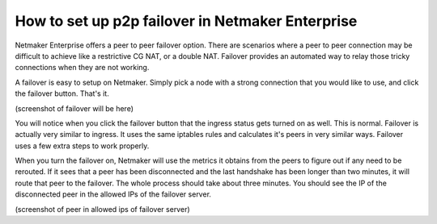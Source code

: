 ===================================================
How to set up p2p failover in Netmaker Enterprise
===================================================

Netmaker Enterprise offers a peer to peer failover option. There are scenarios where a peer to peer connection may be difficult to achieve like a restrictive CG NAT, or a double NAT. Failover provides an automated way to relay those tricky connections when they are not working.

A failover is easy to setup on Netmaker. Simply pick a node with a strong connection that you would like to use, and click the failover button. That's it.


(screenshot of failover will be here)

You will notice when you click the failover button that the ingress status gets turned on as well. This is normal. Failover is actually very similar to ingress. It uses the same iptables rules and calculates it's peers in very similar ways. Failover uses a few extra steps to work properly. 

When you turn the failover on, Netmaker will use the metrics it obtains from the peers to figure out if any need to be rerouted. If it sees that a peer has been disconnected and the last handshake has been longer than two minutes, it will route that peer to the failover. The whole process should take about three minutes. You should see the IP of the disconnected peer in the allowed IPs of the failover server. 

(screenshot of peer in allowed ips of failover server)
